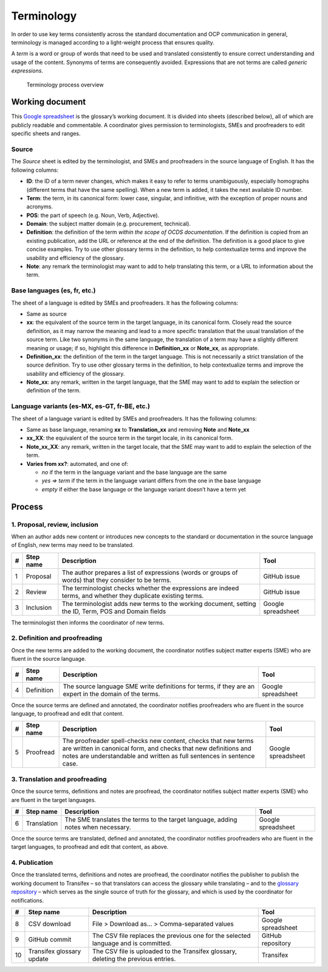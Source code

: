 Terminology
===========

In order to use key terms consistently across the standard documentation and OCP communication in general, terminology is managed according to a light-weight process that ensures quality.

A *term* is a word or group of words that need to be used and translated consistently to ensure correct understanding and usage of the content. Synonyms of terms are consequently avoided. Expressions that are not terms are called *generic expressions*.

.. figure:: https://www.lucidchart.com/publicSegments/view/888e3ab4-65bd-497e-b0fa-f2e91515672e/image.png
   :alt: Terminology process overview

   Terminology process overview

.. 
   https://www.lucidchart.com/documents/edit/3d906148-5ed8-41a4-b48d-8d3ec3aed1d4

Working document
----------------

This `Google spreadsheet <https://docs.google.com/spreadsheets/d/1WGH9_mHYuF4JbK2tdyeckqsmj8v4HrRqDOEbKQ7CI4A/edit#gid=0>`__ is the glossary’s working document. It is divided into sheets (described below), all of which are publicly readable and commentable. A coordinator gives permission to terminologists, SMEs and proofreaders to edit specific sheets and ranges.

Source
~~~~~~

The *Source* sheet is edited by the terminologist, and SMEs and proofreaders in the source language of English. It has the following columns:

-  **ID**: the ID of a term never changes, which makes it easy to refer to terms unambiguously, especially homographs (different terms that have the same spelling). When a new term is added, it takes the next available ID number.
-  **Term**: the term, in its canonical form: lower case, singular, and infinitive, with the exception of proper nouns and acronyms.
-  **POS**: the part of speech (e.g. Noun, Verb, Adjective).
-  **Domain**: the subject matter domain (e.g. procurement, technical).
-  **Definition**: the definition of the term *within the scope of OCDS documentation*. If the definition is copied from an existing publication, add the URL or reference at the end of the definition. The definition is a good place to give concise examples. Try to use other glossary terms in the definition, to help contextualize terms and improve the usability and efficiency of the glossary.
-  **Note**: any remark the terminologist may want to add to help translating this term, or a URL to information about the term.

Base languages (es, fr, etc.)
~~~~~~~~~~~~~~~~~~~~~~~~~~~~~

The sheet of a language is edited by SMEs and proofreaders. It has the following columns:

-  Same as source
-  **xx**: the equivalent of the source term in the target language, in its canonical form. Closely read the source definition, as it may narrow the meaning and lead to a more specific translation that the usual translation of the source term. Like two synonyms in the same language, the translation of a term may have a slightly different meaning or usage; if so, highlight this difference in **Definition_xx** or **Note_xx**, as appropriate.
-  **Definition_xx**: the definition of the term in the target language. This is not necessarily a strict translation of the source definition. Try to use other glossary terms in the definition, to help contextualize terms and improve the usability and efficiency of the glossary.
-  **Note_xx**: any remark, written in the target language, that the SME may want to add to explain the selection or definition of the term.

Language variants (es-MX, es-GT, fr-BE, etc.)
~~~~~~~~~~~~~~~~~~~~~~~~~~~~~~~~~~~~~~~~~~~~~

The sheet of a language variant is edited by SMEs and proofreaders. It has the following columns:

-  Same as base language, renaming **xx** to **Translation_xx** and removing **Note** and **Note_xx**
-  **xx_XX**: the equivalent of the source term in the target locale, in its canonical form.
-  **Note_xx_XX**: any remark, written in the target locale, that the SME may want to add to explain the selection of the term.
-  **Varies from xx?**: automated, and one of:

   -  *no* if the term in the language variant and the base language are the same
   -  *yes => term* if the term in the language variant differs from the one in the base language
   -  *empty* if either the base language or the language variant doesn’t have a term yet

Process
-------

1. Proposal, review, inclusion
~~~~~~~~~~~~~~~~~~~~~~~~~~~~~~

When an author adds new content or introduces new concepts to the standard or documentation in the source language of English, new terms may need to be translated.

=== =========== ============================================================================================================= ==================
#   Step name   Description                                                                                                   Tool
=== =========== ============================================================================================================= ==================
1   Proposal    The author prepares a list of expressions (words or groups of words) that they consider to be terms.          GitHub issue
2   Review      The terminologist checks whether the expressions are indeed terms, and whether they duplicate existing terms. GitHub issue
3   Inclusion   The terminologist adds new terms to the working document, setting the ID, Term, POS and Domain fields         Google spreadsheet
=== =========== ============================================================================================================= ==================

The terminologist then informs the coordinator of new terms.

2. Definition and proofreading
~~~~~~~~~~~~~~~~~~~~~~~~~~~~~~

Once the new terms are added to the working document, the coordinator notifies subject matter experts (SME) who are fluent in the source language.

=== ========== ====================================================================================================== ==================
#   Step name  Description                                                                                            Tool
=== ========== ====================================================================================================== ==================
4   Definition The source language SME write definitions for terms, if they are an expert in the domain of the terms. Google spreadsheet
=== ========== ====================================================================================================== ==================

Once the source terms are defined and annotated, the coordinator notifies proofreaders who are fluent in the source language, to proofread and edit that content.

=== =========== =========================================================================================================================================================================================================== ==================
#   Step name   Description                                                                                                                                                                                                 Tool
=== =========== =========================================================================================================================================================================================================== ==================
5   Proofread   The proofreader spell-checks new content, checks that new terms are written in canonical form, and checks that new definitions and notes are understandable and written as full sentences in sentence case. Google spreadsheet
=== =========== =========================================================================================================================================================================================================== ==================

3. Translation and proofreading
~~~~~~~~~~~~~~~~~~~~~~~~~~~~~~~

Once the source terms, definitions and notes are proofread, the coordinator notifies subject matter experts (SME) who are fluent in the target languages.

=== =========== ================================================================================= ==================
#   Step name   Description                                                                       Tool
=== =========== ================================================================================= ==================
6   Translation The SME translates the terms to the target language, adding notes when necessary. Google spreadsheet
=== =========== ================================================================================= ==================

Once the source terms are translated, defined and annotated, the coordinator notifies proofreaders who are fluent in the target languages, to proofread and edit that content, as above.

4. Publication
~~~~~~~~~~~~~~

Once the translated terms, definitions and notes are proofread, the coordinator notifies the publisher to publish the working document to Transifex – so that translators can access the glossary while translating – and to the `glossary repository <https://github.com/open-contracting/glossary>`__ – which serves as the single source of truth for the glossary, and which is used by the coordinator for notifications.

=== ========================= ================================================================================== ==================
#   Step name                 Description                                                                        Tool
=== ========================= ================================================================================== ==================
8   CSV download              File > Download as... > Comma-separated values                                     Google spreadsheet
9   GitHub commit             The CSV file replaces the previous one for the selected language and is committed. GitHub repository
10  Transifex glossary update The CSV file is uploaded to the Transifex glossary, deleting the previous entries. Transifex
=== ========================= ================================================================================== ==================
